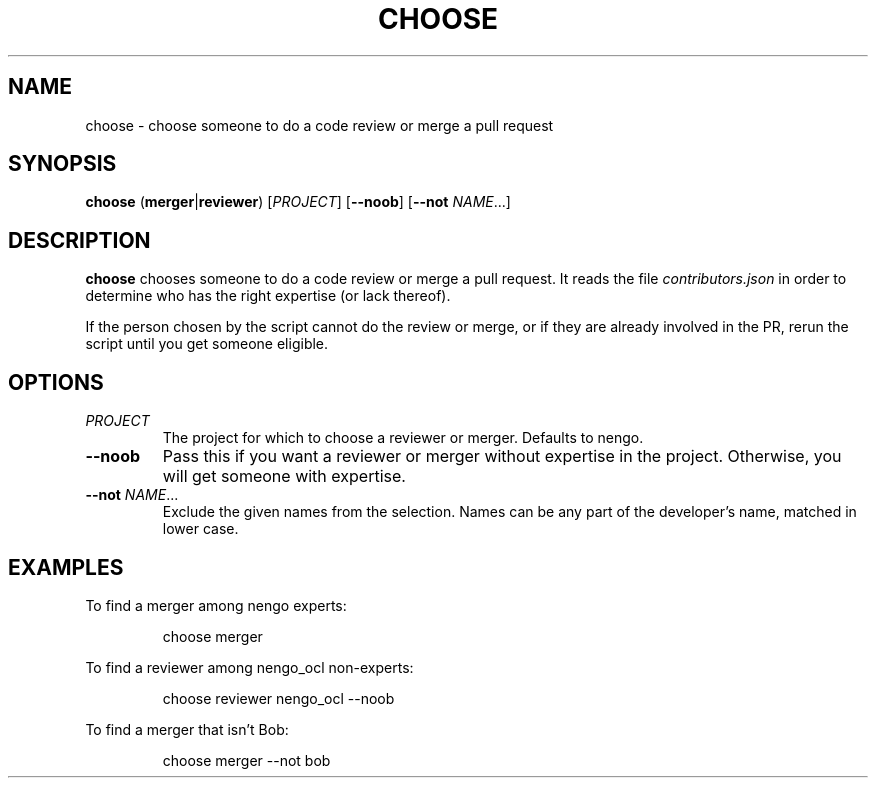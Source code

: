 .TH CHOOSE 1
.SH NAME
choose \- choose someone to do a code review or merge a pull request
.SH SYNOPSIS
.B choose
(\fBmerger\fR|\fBreviewer\fR)
[\fIPROJECT\fR]
[\fB\-\-noob\fR]
[\fB\-\-not\fR \fINAME\fR...]
.SH DESCRIPTION
.B choose
chooses someone to do a code review or merge a pull request.
It reads the file \fIcontributors.json\fR in order to
determine who has the right expertise (or lack thereof).
.PP
If the person chosen by the script cannot do
the review or merge, or if they are already involved in the PR,
rerun the script until you get someone eligible.
.SH OPTIONS
.TP
.I PROJECT
The project for which to choose a reviewer or merger.
Defaults to nengo.
.TP
.B \-\-noob
Pass this if you want a reviewer or merger
without expertise in the project.
Otherwise, you will get someone with expertise.
.TP
.B \-\-not \fINAME\fR...
Exclude the given names from the selection.
Names can be any part of the developer's name, matched in lower case.
.SH EXAMPLES
To find a merger among nengo experts:
.PP
.nf
.RS
choose merger
.RE
.fi
.PP
To find a reviewer among nengo_ocl non-experts:
.PP
.nf
.RS
choose reviewer nengo_ocl --noob
.RE
.fi
.PP
To find a merger that isn't Bob:
.PP
.nf
.RS
choose merger --not bob
.RE
.fi
